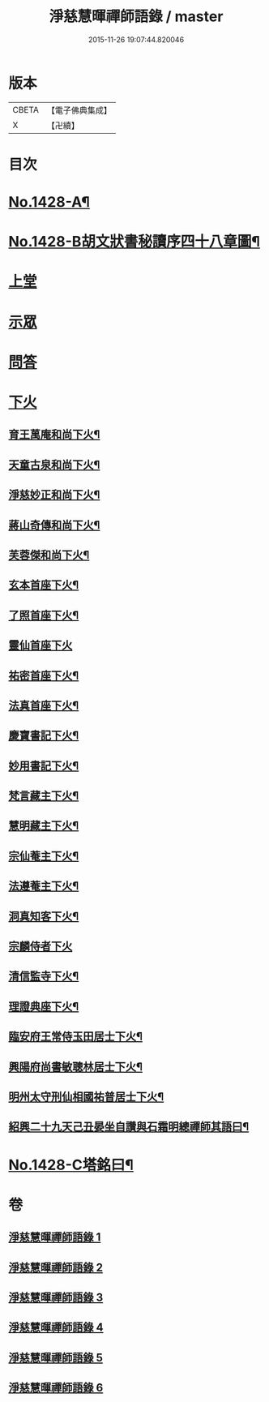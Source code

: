 #+TITLE: 淨慈慧暉禪師語錄 / master
#+DATE: 2015-11-26 19:07:44.820046
* 版本
 |     CBETA|【電子佛典集成】|
 |         X|【卍續】    |

* 目次
* [[file:KR6q0360_001.txt::001-0128a1][No.1428-A¶]]
* [[file:KR6q0360_001.txt::001-0128a16][No.1428-B胡文狀書秘讀序四十八章圖¶]]
* [[file:KR6q0360_001.txt::0128c4][上堂]]
* [[file:KR6q0360_004.txt::004-0144b3][示眾]]
* [[file:KR6q0360_005.txt::005-0146b5][問答]]
* [[file:KR6q0360_006.txt::006-0148a8][下火]]
** [[file:KR6q0360_006.txt::006-0148a9][育王萬庵和尚下火¶]]
** [[file:KR6q0360_006.txt::006-0148a15][天童古泉和尚下火¶]]
** [[file:KR6q0360_006.txt::006-0148a20][淨慈妙正和尚下火¶]]
** [[file:KR6q0360_006.txt::0148b5][蔣山奇傳和尚下火¶]]
** [[file:KR6q0360_006.txt::0148b10][芙蓉傑和尚下火¶]]
** [[file:KR6q0360_006.txt::0148b15][玄本首座下火¶]]
** [[file:KR6q0360_006.txt::0148b20][了照首座下火¶]]
** [[file:KR6q0360_006.txt::0148b24][靈仙首座下火]]
** [[file:KR6q0360_006.txt::0148c6][祐密首座下火¶]]
** [[file:KR6q0360_006.txt::0148c11][法真首座下火¶]]
** [[file:KR6q0360_006.txt::0148c16][慶寶書記下火¶]]
** [[file:KR6q0360_006.txt::0148c21][妙用書記下火¶]]
** [[file:KR6q0360_006.txt::0149a2][梵言藏主下火¶]]
** [[file:KR6q0360_006.txt::0149a7][慧明藏主下火¶]]
** [[file:KR6q0360_006.txt::0149a11][宗仙菴主下火¶]]
** [[file:KR6q0360_006.txt::0149a16][法遵菴主下火¶]]
** [[file:KR6q0360_006.txt::0149a20][洞真知客下火¶]]
** [[file:KR6q0360_006.txt::0149a24][宗麟侍者下火]]
** [[file:KR6q0360_006.txt::0149b7][清信監寺下火¶]]
** [[file:KR6q0360_006.txt::0149b12][理證典座下火¶]]
** [[file:KR6q0360_006.txt::0149b17][臨安府王常侍玉田居士下火¶]]
** [[file:KR6q0360_006.txt::0149b23][興陽府尚書敏聰林居士下火¶]]
** [[file:KR6q0360_006.txt::0149c5][明州太守刑仙相國祐普居士下火¶]]
** [[file:KR6q0360_006.txt::0149c14][紹興二十九天己丑晏坐自讚與石霜明總禪師其語曰¶]]
* [[file:KR6q0360_006.txt::0150a1][No.1428-C塔銘曰¶]]
* 卷
** [[file:KR6q0360_001.txt][淨慈慧暉禪師語錄 1]]
** [[file:KR6q0360_002.txt][淨慈慧暉禪師語錄 2]]
** [[file:KR6q0360_003.txt][淨慈慧暉禪師語錄 3]]
** [[file:KR6q0360_004.txt][淨慈慧暉禪師語錄 4]]
** [[file:KR6q0360_005.txt][淨慈慧暉禪師語錄 5]]
** [[file:KR6q0360_006.txt][淨慈慧暉禪師語錄 6]]
